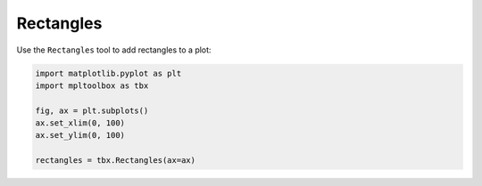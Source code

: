 Rectangles
==========

Use the ``Rectangles`` tool to add rectangles to a plot:

.. code-block:: python

   import matplotlib.pyplot as plt
   import mpltoolbox as tbx

   fig, ax = plt.subplots()
   ax.set_xlim(0, 100)
   ax.set_ylim(0, 100)

   rectangles = tbx.Rectangles(ax=ax)

.. image:: images/rectangles.png

